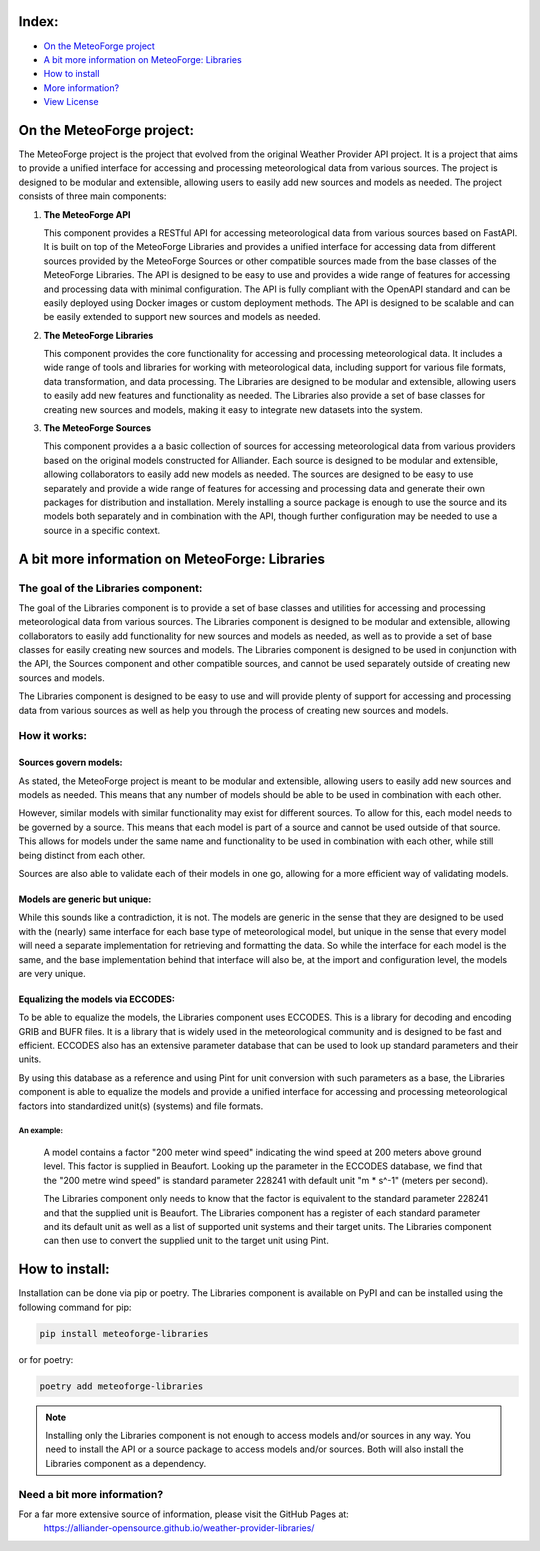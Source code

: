 .. coding=utf-8
.. SPDX-FileCopyrightText: 2019-2023 Alliander N.V.
.. SPDX-License-Identifier: MPL-2.0

.. image:: https://img.shields.io/badge/License-MPL2.0-informational.svg
   :target: https://github.com/alliander-opensource/weather-provider-libraries/LICENSE.md
   :alt: License: MIT
.. image:: https://sonarcloud.io/api/project_badges/measure?project=alliander-opensource_weather-provider-libraries&metric=alert_status
   :target: https://sonarcloud.io/summary/new_code?id=alliander-opensource_weather-provider-libraries
   :alt: Quality Gate Status
.. image:: https://sonarcloud.io/api/project_badges/measure?project=alliander-opensource_weather-provider-libraries&metric=sqale_rating
   :target: https://sonarcloud.io/summary/new_code?id=alliander-opensource_weather-provider-libraries
   :alt: Maintainability Rating
.. image:: https://sonarcloud.io/api/project_badges/measure?project=alliander-opensource_weather-provider-libraries&metric=security_rating
   :target: https://sonarcloud.io/summary/new_code?id=alliander-opensource_weather-provider-libraries
   :alt: Security Rating
.. image:: https://sonarcloud.io/api/project_badges/measure?project=alliander-opensource_weather-provider-libraries&metric=vulnerabilities
   :target: https://sonarcloud.io/summary/new_code?id=alliander-opensource_weather-provider-libraries
   :alt: Vulnerabilities
.. image:: https://sonarcloud.io/api/project_badges/measure?project=alliander-opensource_weather-provider-libraries&metric=bugs
   :target: https://sonarcloud.io/summary/new_code?id=alliander-opensource_weather-provider-libraries
   :alt: Bugs
.. image:: https://sonarcloud.io/api/project_badges/measure?project=alliander-opensource_weather-provider-libraries&metric=coverage
   :target: https://sonarcloud.io/summary/new_code?id=alliander-opensource_weather-provider-libraries
   :alt: Coverage

.. image:: ./docs/logo/meteoforge_logo.png
    :alt: MeteoForge
    :align: center
    :width: 25%

Index:
======
- `On the MeteoForge project <#on_the_meteoforge_project>`_
- `A bit more information on MeteoForge: Libraries <#a_bit_more_information_on_meteoforge>`_
- `How to install <#how_to_install>`_
- `More information? <#more_information>`_
- `View License <./LICENSE.md>`_


.. _on_the_meteoforge_project:

On the MeteoForge project:
==========================

The MeteoForge project is the project that evolved from the original Weather Provider API project. It is a project that
aims to provide a unified interface for accessing and processing meteorological data from various sources. The project
is designed to be modular and extensible, allowing users to easily add new sources and models as needed. The project
consists of three main components:

1. **The MeteoForge API**

   This component provides a RESTful API for accessing meteorological data from various sources based on FastAPI. It is
   built on top of the MeteoForge Libraries and provides a unified interface for accessing data from different sources
   provided by the MeteoForge Sources or other compatible sources made from the base classes of the MeteoForge
   Libraries. The API is designed to be easy to use and provides a wide range of features for accessing and processing
   data with minimal configuration. The API is fully compliant with the OpenAPI standard and can be easily deployed
   using Docker images or custom deployment methods. The API is designed to be scalable and can be easily extended to
   support new sources and models as needed.

2. **The MeteoForge Libraries**

   This component provides the core functionality for accessing and processing meteorological data. It includes a wide
   range of tools and libraries for working with meteorological data, including support for various file formats,
   data transformation, and data processing. The Libraries are designed to be modular and extensible, allowing users to
   easily add new features and functionality as needed. The Libraries also provide a set of base classes for creating
   new sources and models, making it easy to integrate new datasets into the system.

3. **The MeteoForge Sources**

   This component provides a a basic collection of sources for accessing meteorological data from various providers
   based on the original models constructed for Alliander. Each source is designed to be modular and extensible,
   allowing collaborators to easily add new models as needed. The sources are designed to be easy to use separately
   and provide a wide range of features for accessing and processing data and generate their own packages for
   distribution and installation. Merely installing a source package is enough to use the source and its models both
   separately and in combination with the API, though further configuration may be needed to use a source in a
   specific context.



.. _a_bit_more_information_on_meteoforge:

A bit more information on MeteoForge: Libraries
===============================================

The goal of the Libraries component:
------------------------------------
The goal of the Libraries component is to provide a set of base classes and utilities for accessing and processing
meteorological data from various sources. The Libraries component is designed to be modular and extensible, allowing
collaborators to easily add functionality for new sources and models as needed, as well as to provide a set of base
classes for easily creating new sources and models. The Libraries component is designed to be used in conjunction with
the API, the Sources component and other compatible sources, and cannot be used separately outside of creating new
sources and models.

The Libraries component is designed to be easy to use and will provide plenty of support for accessing and processing
data from various sources as well as help you through the process of creating new sources and models.

How it works:
-------------

Sources govern models:
**********************

As stated, the MeteoForge project is meant to be modular and extensible, allowing users to easily add new sources and
models as needed. This means that any number of models should be able to be used in combination with each other.

However, similar models with similar functionality may exist for different sources. To allow for this, each model needs
to be governed by a source. This means that each model is part of a source and cannot be used outside of that source.
This allows for models under the same name and functionality to be used in combination with each other, while still
being distinct from each other.

Sources are also able to validate each of their models in one go, allowing for a more efficient way of validating
models.

Models are generic but unique:
******************************

While this sounds like a contradiction, it is not.
The models are generic in the sense that they are designed to be used with the (nearly) same interface for each base
type of meteorological model, but unique in the sense that every model will need a separate implementation for
retrieving and formatting the data. So while the interface for each model is the same, and the base implementation
behind that interface will also be, at the import and configuration level, the models are very unique.

Equalizing the models via ECCODES:
**********************************

To be able to equalize the models, the Libraries component uses ECCODES. This is a library for decoding and encoding
GRIB and BUFR files. It is a library that is widely used in the meteorological community and is designed to be fast
and efficient. ECCODES also has an extensive parameter database that can be used to look up standard parameters and
their units.

By using this database as a reference and using Pint for unit conversion with such parameters as a base, the Libraries
component is able to equalize the models and provide a unified interface for accessing and processing meteorological
factors into standardized unit(s) (systems) and file formats.

An example:
~~~~~~~~~~~

  A model contains a factor "200 meter wind speed" indicating the wind speed at 200 meters above ground level.
  This factor is supplied in Beaufort. Looking up the parameter in the ECCODES database, we find that the
  "200 metre wind speed" is standard parameter 228241 with default unit "m * s^-1" (meters per second).

  The Libraries component only needs to know that the factor is equivalent to the standard parameter 228241 and that the
  supplied unit is Beaufort. The Libraries component has a register of each standard parameter and its default unit as
  well as a list of supported unit systems and their target units. The Libraries component can then use to convert the
  supplied unit to the target unit using Pint.


.. _how_to_install:

How to install:
===============
Installation can be done via pip or poetry. The Libraries component is available on PyPI and can be installed
using the following command for pip:

.. code-block:: shell

   pip install meteoforge-libraries

or for poetry:

.. code-block:: shell

   poetry add meteoforge-libraries

.. note:: Installing only the Libraries component is not enough to access models and/or sources in any way.
          You need to install the API or a source package to access models and/or sources. Both will also install
          the Libraries component as a dependency.

.. _more_information:

Need a bit more information?
----------------------------

For a far more extensive source of information, please visit the GitHub Pages at:
 https://alliander-opensource.github.io/weather-provider-libraries/
